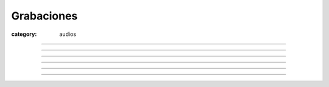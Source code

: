 Grabaciones
###########

:category: audios

.. |1-ogg| replace:: Mumble-2013-07-20-10-46-27-mumble.democraciarealya.es-Mixdown.wav.ogg
.. |1-mp3| replace:: Mumble-2013-07-20-10-46-27-mumble.democraciarealya.es-Mixdown.wav.ogg.mp3


.. html::
    <h2>Audio de la primera sesión:</h2>
    <h3>Título</h3>
    <div>
        <audio controls>
            <source src="/static/grabaciones/Mumble-2013-07-20-10-46-27-mumble.democraciarealya.es-Mixdown.wav.ogg" type="audio/ogg">
            <source src="/static/grabaciones/Mumble-2013-07-20-10-46-27-mumble.democraciarealya.es-Mixdown.wav.ogg.mp3" type="audio/mp3">
            <p>Tu navegador no implementa el elemento <code>audio</code>.</p>
            <p>Mejor si descargas el archivo y lo escuchas localmente. <br/>
            Puedes descargarlo en 
            <a href="/static/grabaciones/Mumble-2013-07-20-10-46-27-mumble.democraciarealya.es-Mixdown.wav.ogg">formato OGG</a>, o en 
            <a href="/static/grabaciones/Mumble-2013-07-20-10-46-27-mumble.democraciarealya.es-Mixdown.wav.ogg.mp3">formato MP3</a>.
            <p>Gracias por tu paciencia</p>
        </audio>
    </div>
    <br />
    <br />

----

.. html::
    <h2>Audio de la segunda sesión:</h2>
    <h3>Título</h3>
    <div>
        <audio controls>
            <source src="/static/grabaciones/Mumble-2013-07-20-11-58-34-mumble.democraciarealya.es-Mixdown.wav.ogg" type="audio/ogg">
            <source src="/static/grabaciones/umble-2013-07-20-11-58-34-mumble.democraciarealya.es-Mixdown.wav.ogg.mp3" type="audio/mp3">
            <p>Tu navegador no implementa el elemento <code>audio</code>.</p>
            <p>Mejor si descargas el archivo y lo escuchas localmente. <br/>
            Puedes descargarlo en 
            <a href="/static/grabaciones/Mumble-2013-07-20-11-58-34-mumble.democraciarealya.es-Mixdown.wav.ogg">formato OGG</a>, o en 
            <a href="/static/grabaciones/Mumble-2013-07-20-11-58-34-mumble.democraciarealya.es-Mixdown.wav.ogg.mp3">formato MP3</a>.
            <p>Gracias por tu paciencia</p>
        </audio>
    </div>
    <br />
    <br />

----


.. html::
    <h2>Audio de la tercera sesión:</h2>
    <h3>Título</h3>
    <div>
        <audio controls>
            <source src="/static/grabaciones/Mumble-2013-07-20-12-25-48-mumble.democraciarealya.es-Mixdown.wav.ogg" type="audio/ogg">
            <source src="/static/grabaciones/Mumble-2013-07-20-12-25-48-mumble.democraciarealya.es-Mixdown.wav.ogg.mp3" type="audio/mp3">
            <p>Tu navegador no implementa el elemento <code>audio</code>.</p>
            <p>Mejor si descargas el archivo y lo escuchas localmente. <br/>
            Puedes descargarlo en 
            <a href="/static/grabaciones/Mumble-2013-07-20-12-25-48-mumble.democraciarealya.es-Mixdown.wav.ogg">formato OGG</a>, o en 
            <a href="/static/grabaciones/Mumble-2013-07-20-12-25-48-mumble.democraciarealya.es-Mixdown.wav.ogg.mp3">formato MP3</a>.
            <p>Gracias por tu paciencia</p>
        </audio>
    </div>
    <br />
    <br />

----


.. html::
    <h2>Audio de la cuarta sesión:</h2>
    <h3>Título</h3>
    <div>
        <audio controls>
            <source src="/static/grabaciones/Mumble-2013-07-20-16-21-51-mumble.democraciarealya.es-Mixdown.wav.ogg" type="audio/ogg">
            <source src="/static/grabaciones/Mumble-2013-07-20-16-21-51-mumble.democraciarealya.es-Mixdown.wav.ogg.mp3" type="audio/mp3">
            <p>Tu navegador no implementa el elemento <code>audio</code>.</p>
            <p>Mejor si descargas el archivo y lo escuchas localmente. <br/>
            Puedes descargarlo en 
            <a href="/static/grabaciones/Mumble-2013-07-20-16-21-51-mumble.democraciarealya.es-Mixdown.wav.ogg">formato OGG</a>, o en 
            <a href="/static/grabaciones/Mumble-2013-07-20-16-21-51-mumble.democraciarealya.es-Mixdown.wav.ogg.mp3">formato MP3</a>.
            <p>Gracias por tu paciencia</p>
        </audio>
    </div>
    <br />
    <br />

----


.. html::
    <h2>Audio de la quinta sesión:</h2>
    <h3>Título</h3>
    <div>
        <audio controls>
            <source src="/static/grabaciones/Mumble-2013-07-20-16-55-43-mumble.democraciarealya.es-Mixdown.wav.ogg" type="audio/ogg">
            <source src="/static/grabaciones/Mumble-2013-07-20-16-55-43-mumble.democraciarealya.es-Mixdown.wav.ogg.mp3" type="audio/mp3">
            <p>Tu navegador no implementa el elemento <code>audio</code>.</p>
            <p>Mejor si descargas el archivo y lo escuchas localmente. <br/>
            Puedes descargarlo en 
            <a href="/static/grabaciones/Mumble-2013-07-20-16-55-43-mumble.democraciarealya.es-Mixdown.wav.ogg">formato OGG</a>, o en 
            <a href="/static/grabaciones/Mumble-2013-07-20-16-55-43-mumble.democraciarealya.es-Mixdown.wav.ogg.mp3">formato MP3</a>.
            <p>Gracias por tu paciencia</p>
        </audio>
    </div>
    <br />
    <br />

----

.. html::
    <h2>Audio de la sexta sesión:</h2>
    <h3>Título</h3>
    <div>
        <audio controls>
            <source src="/static/grabaciones/Mumble-2013-07-20-18-50-02-mumble.democraciarealya.es-Mixdown.wav.ogg" type="audio/ogg">
            <source src="/static/grabaciones/Mumble-2013-07-20-18-50-02-mumble.democraciarealya.es-Mixdown.wav.ogg.mp3" type="audio/mp3">
            <p>Tu navegador no implementa el elemento <code>audio</code>.</p>
            <p>Mejor si descargas el archivo y lo escuchas localmente. <br/>
            Puedes descargarlo en 
            <a href="/static/grabaciones/Mumble-2013-07-20-18-50-02-mumble.democraciarealya.es-Mixdown.wav.ogg">formato OGG</a>, o en 
            <a href="/static/grabaciones/Mumble-2013-07-20-18-50-02-mumble.democraciarealya.es-Mixdown.wav.ogg.mp3">formato MP3</a>.
            <p>Gracias por tu paciencia</p>
        </audio>
    </div>
    <br />
    <br />

----

.. html::
    <h2>Audio de la séptima sesión:</h2>
    <h3>Título</h3>
    <div>
        <audio controls>
            <source src="/static/grabaciones/Mumble-2013-07-21-12-53-29-mumble.democraciarealya.es-Mixdown.wav.ogg" type="audio/ogg">
            <source src="/static/grabaciones/Mumble-2013-07-21-12-53-29-mumble.democraciarealya.es-Mixdown.wav.ogg.mp3" type="audio/mp3">
            <p>Tu navegador no implementa el elemento <code>audio</code>.</p>
            <p>Mejor si descargas el archivo y lo escuchas localmente. <br/>
            Puedes descargarlo en 
            <a href="/static/grabaciones/Mumble-2013-07-21-12-53-29-mumble.democraciarealya.es-Mixdown.wav.ogg">formato OGG</a>, o en 
            <a href="/static/grabaciones/Mumble-2013-07-21-12-53-29-mumble.democraciarealya.es-Mixdown.wav.ogg.mp3">formato MP3</a>.
            <p>Gracias por tu paciencia</p>
        </audio>
    </div>

